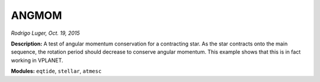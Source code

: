 ANGMOM
------

*Rodrigo Luger, Oct. 19, 2015*

**Description:** A test of angular momentum conservation for a contracting star. As the star contracts onto the main sequence, the rotation period should decrease to conserve angular momentum. This example shows that this is in fact working in VPLANET.

**Modules:** ``eqtide``, ``stellar``, ``atmesc``